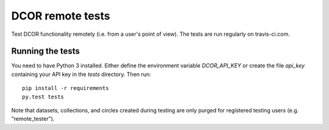 DCOR remote tests
=================

|Tests Status|

Test DCOR functionality remotely (i.e. from a user's point of view).
The tests are run regularly on travis-ci.com.


Running the tests
-----------------
You need to have Python 3 installed. Either define the environment variable
`DCOR_API_KEY` or create the file `api_key` containing your API key in the
`tests` directory. Then run:

::

    pip install -r requirements
    py.test tests

Note that datasets, collections, and circles created during testing are
only purged for registered testing users (e.g. "remote_tester").


.. |Tests Status| image:: https://img.shields.io/github/workflow/status/DCOR-dev/dcor-remote-tests/Checks
   :target: https://github.com/DCOR-dev/dcor-remote-tests/actions?query=workflow%3AChecks

